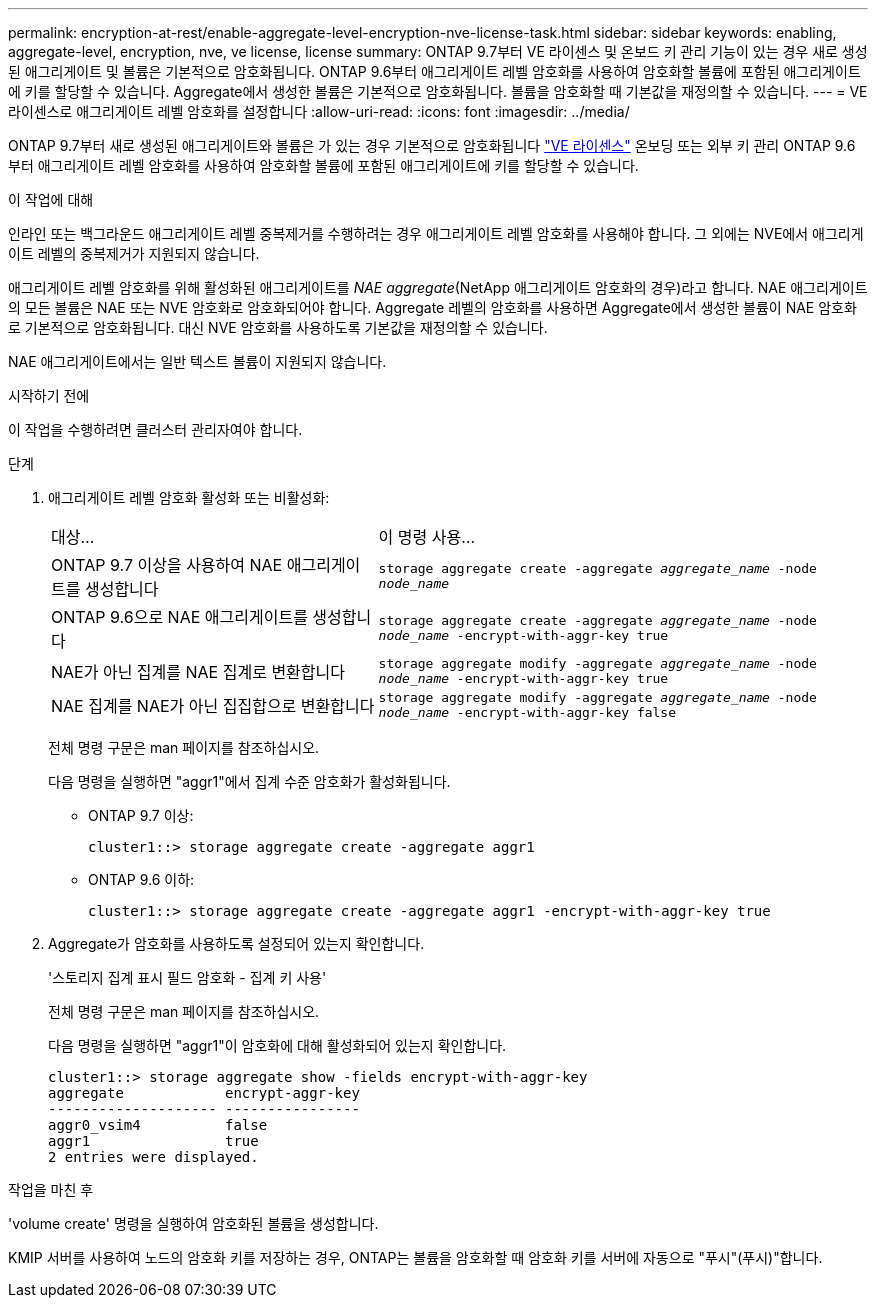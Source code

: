 ---
permalink: encryption-at-rest/enable-aggregate-level-encryption-nve-license-task.html 
sidebar: sidebar 
keywords: enabling, aggregate-level, encryption, nve, ve license, license 
summary: ONTAP 9.7부터 VE 라이센스 및 온보드 키 관리 기능이 있는 경우 새로 생성된 애그리게이트 및 볼륨은 기본적으로 암호화됩니다. ONTAP 9.6부터 애그리게이트 레벨 암호화를 사용하여 암호화할 볼륨에 포함된 애그리게이트에 키를 할당할 수 있습니다. Aggregate에서 생성한 볼륨은 기본적으로 암호화됩니다. 볼륨을 암호화할 때 기본값을 재정의할 수 있습니다. 
---
= VE 라이센스로 애그리게이트 레벨 암호화를 설정합니다
:allow-uri-read: 
:icons: font
:imagesdir: ../media/


[role="lead"]
ONTAP 9.7부터 새로 생성된 애그리게이트와 볼륨은 가 있는 경우 기본적으로 암호화됩니다 link:https://docs.netapp.com/us-en/ontap/encryption-at-rest/install-license-task.html["VE 라이센스"] 온보딩 또는 외부 키 관리 ONTAP 9.6부터 애그리게이트 레벨 암호화를 사용하여 암호화할 볼륨에 포함된 애그리게이트에 키를 할당할 수 있습니다.

.이 작업에 대해
인라인 또는 백그라운드 애그리게이트 레벨 중복제거를 수행하려는 경우 애그리게이트 레벨 암호화를 사용해야 합니다. 그 외에는 NVE에서 애그리게이트 레벨의 중복제거가 지원되지 않습니다.

애그리게이트 레벨 암호화를 위해 활성화된 애그리게이트를 _NAE aggregate_(NetApp 애그리게이트 암호화의 경우)라고 합니다. NAE 애그리게이트의 모든 볼륨은 NAE 또는 NVE 암호화로 암호화되어야 합니다. Aggregate 레벨의 암호화를 사용하면 Aggregate에서 생성한 볼륨이 NAE 암호화로 기본적으로 암호화됩니다. 대신 NVE 암호화를 사용하도록 기본값을 재정의할 수 있습니다.

NAE 애그리게이트에서는 일반 텍스트 볼륨이 지원되지 않습니다.

.시작하기 전에
이 작업을 수행하려면 클러스터 관리자여야 합니다.

.단계
. 애그리게이트 레벨 암호화 활성화 또는 비활성화:
+
[cols="40,60"]
|===


| 대상... | 이 명령 사용... 


 a| 
ONTAP 9.7 이상을 사용하여 NAE 애그리게이트를 생성합니다
 a| 
`storage aggregate create -aggregate _aggregate_name_ -node _node_name_`



 a| 
ONTAP 9.6으로 NAE 애그리게이트를 생성합니다
 a| 
`storage aggregate create -aggregate _aggregate_name_ -node _node_name_ -encrypt-with-aggr-key true`



 a| 
NAE가 아닌 집계를 NAE 집계로 변환합니다
 a| 
`storage aggregate modify -aggregate _aggregate_name_ -node _node_name_ -encrypt-with-aggr-key true`



 a| 
NAE 집계를 NAE가 아닌 집집합으로 변환합니다
 a| 
`storage aggregate modify -aggregate _aggregate_name_ -node _node_name_ -encrypt-with-aggr-key false`

|===
+
전체 명령 구문은 man 페이지를 참조하십시오.

+
다음 명령을 실행하면 "aggr1"에서 집계 수준 암호화가 활성화됩니다.

+
** ONTAP 9.7 이상:
+
[listing]
----
cluster1::> storage aggregate create -aggregate aggr1
----
** ONTAP 9.6 이하:
+
[listing]
----
cluster1::> storage aggregate create -aggregate aggr1 -encrypt-with-aggr-key true
----


. Aggregate가 암호화를 사용하도록 설정되어 있는지 확인합니다.
+
'스토리지 집계 표시 필드 암호화 - 집계 키 사용'

+
전체 명령 구문은 man 페이지를 참조하십시오.

+
다음 명령을 실행하면 "aggr1"이 암호화에 대해 활성화되어 있는지 확인합니다.

+
[listing]
----
cluster1::> storage aggregate show -fields encrypt-with-aggr-key
aggregate            encrypt-aggr-key
-------------------- ----------------
aggr0_vsim4          false
aggr1                true
2 entries were displayed.
----


.작업을 마친 후
'volume create' 명령을 실행하여 암호화된 볼륨을 생성합니다.

KMIP 서버를 사용하여 노드의 암호화 키를 저장하는 경우, ONTAP는 볼륨을 암호화할 때 암호화 키를 서버에 자동으로 "푸시"(푸시)"합니다.
